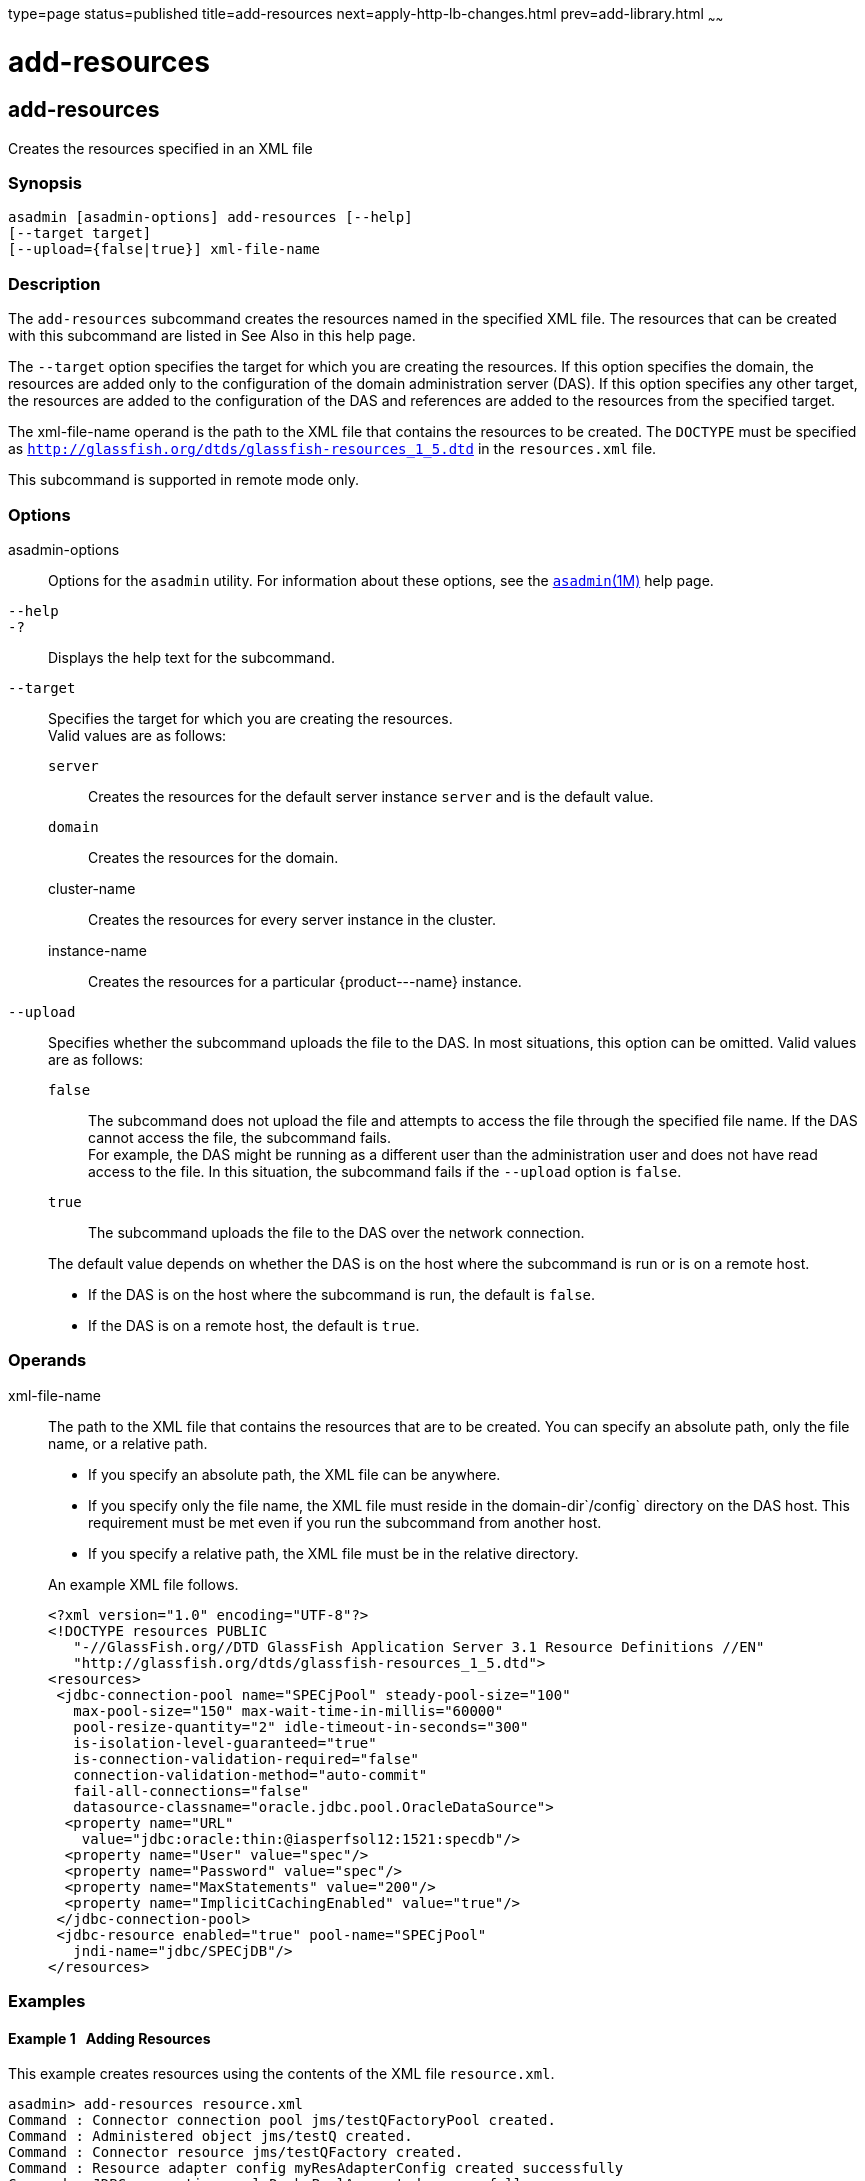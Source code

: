 type=page
status=published
title=add-resources
next=apply-http-lb-changes.html
prev=add-library.html
~~~~~~

add-resources
=============

[[add-resources-1]][[GSRFM00001]][[add-resources]]

add-resources
-------------

Creates the resources specified in an XML file

[[sthref15]]

=== Synopsis

[source]
----
asadmin [asadmin-options] add-resources [--help]
[--target target]
[--upload={false|true}] xml-file-name
----

[[sthref16]]

=== Description

The `add-resources` subcommand creates the resources named in the
specified XML file. The resources that can be created with this
subcommand are listed in See Also in this help page.

The `--target` option specifies the target for which you are creating
the resources. If this option specifies the domain, the resources are
added only to the configuration of the domain administration server
(DAS). If this option specifies any other target, the resources are
added to the configuration of the DAS and references are added to the
resources from the specified target.

The xml-file-name operand is the path to the XML file that contains the
resources to be created. The `DOCTYPE` must be specified as
`http://glassfish.org/dtds/glassfish-resources_1_5.dtd` in the
`resources.xml` file.

This subcommand is supported in remote mode only.

[[sthref17]]

=== Options

asadmin-options::
  Options for the `asadmin` utility. For information about these
  options, see the link:asadmin.html#asadmin-1m[`asadmin`(1M)] help page.
`--help`::
`-?`::
  Displays the help text for the subcommand.
`--target`::
  Specifies the target for which you are creating the resources. +
  Valid values are as follows:

  `server`;;
    Creates the resources for the default server instance `server` and
    is the default value.
  `domain`;;
    Creates the resources for the domain.
  cluster-name;;
    Creates the resources for every server instance in the cluster.
  instance-name;;
    Creates the resources for a particular \{product---name} instance.

`--upload`::
  Specifies whether the subcommand uploads the file to the DAS. In most
  situations, this option can be omitted. Valid values are as follows:

  `false`;;
    The subcommand does not upload the file and attempts to access the
    file through the specified file name. If the DAS cannot access the
    file, the subcommand fails. +
    For example, the DAS might be running as a different user than the
    administration user and does not have read access to the file. In
    this situation, the subcommand fails if the `--upload` option is
    `false`.
  `true`;;
    The subcommand uploads the file to the DAS over the network
    connection.

+
The default value depends on whether the DAS is on the host where the
  subcommand is run or is on a remote host.

  * If the DAS is on the host where the subcommand is run, the default is `false`.
  * If the DAS is on a remote host, the default is `true`.

[[sthref18]]

=== Operands

xml-file-name::
  The path to the XML file that contains the resources that are to be
  created. You can specify an absolute path, only the file name, or a
  relative path.
+
  * If you specify an absolute path, the XML file can be anywhere.
  * If you specify only the file name, the XML file must reside in the
  domain-dir`/config` directory on the DAS host. This requirement must
  be met even if you run the subcommand from another host.
  * If you specify a relative path, the XML file must be in the relative   directory.

+
An example XML file follows.
+
[source,xml]
----
<?xml version="1.0" encoding="UTF-8"?>
<!DOCTYPE resources PUBLIC
   "-//GlassFish.org//DTD GlassFish Application Server 3.1 Resource Definitions //EN"
   "http://glassfish.org/dtds/glassfish-resources_1_5.dtd">
<resources>
 <jdbc-connection-pool name="SPECjPool" steady-pool-size="100"
   max-pool-size="150" max-wait-time-in-millis="60000"
   pool-resize-quantity="2" idle-timeout-in-seconds="300"
   is-isolation-level-guaranteed="true"
   is-connection-validation-required="false"
   connection-validation-method="auto-commit"
   fail-all-connections="false"
   datasource-classname="oracle.jdbc.pool.OracleDataSource">
  <property name="URL"
    value="jdbc:oracle:thin:@iasperfsol12:1521:specdb"/>
  <property name="User" value="spec"/>
  <property name="Password" value="spec"/>
  <property name="MaxStatements" value="200"/>
  <property name="ImplicitCachingEnabled" value="true"/>
 </jdbc-connection-pool>
 <jdbc-resource enabled="true" pool-name="SPECjPool"
   jndi-name="jdbc/SPECjDB"/>
</resources>
----

[[sthref19]]

=== Examples

[[GSRFM445]][[sthref20]]

==== Example 1   Adding Resources

This example creates resources using the contents of the XML file
`resource.xml`.

[source]
----
asadmin> add-resources resource.xml
Command : Connector connection pool jms/testQFactoryPool created.
Command : Administered object jms/testQ created.
Command : Connector resource jms/testQFactory created.
Command : Resource adapter config myResAdapterConfig created successfully
Command : JDBC connection pool DerbyPoolA created successfully.
Command : JDBC resource jdbc/__defaultA created successfully.
Command add-resources executed successfully.
----

[[sthref21]]

=== Exit Status

0::
  subcommand executed successfully
1::
  error in executing the subcommand

[[sthref22]]

=== See Also

link:asadmin.html#asadmin-1m[`asadmin`(1M)]

link:create-jdbc-connection-pool.html#create-jdbc-connection-pool-1[`create-jdbc-connection-pool`(1)],link:create-jdbc-resource.html#create-jdbc-resource-1[`create-jdbc-resource`(1)],
link:create-jms-resource.html#create-jms-resource-1[`create-jms-resource`(1)],
link:create-jndi-resource.html#create-jndi-resource-1[`create-jndi-resource`(1)],
link:create-javamail-resource.html#create-javamail-resource-1[`create-javamail-resource`(1)],
link:create-custom-resource.html#create-custom-resource-1[`create-custom-resource`(1)],
link:create-connector-resource.html#create-connector-resource-1[`create-connector-resource`(1)],
link:create-connector-work-security-map.html#create-connector-work-security-map-1[`create-connector-work-security-map`(1)],
link:create-admin-object.html#create-admin-object-1[`create-admin-object`(1)],
link:create-resource-adapter-config.html#create-resource-adapter-config-1[`create-resource-adapter-config`(1)]


